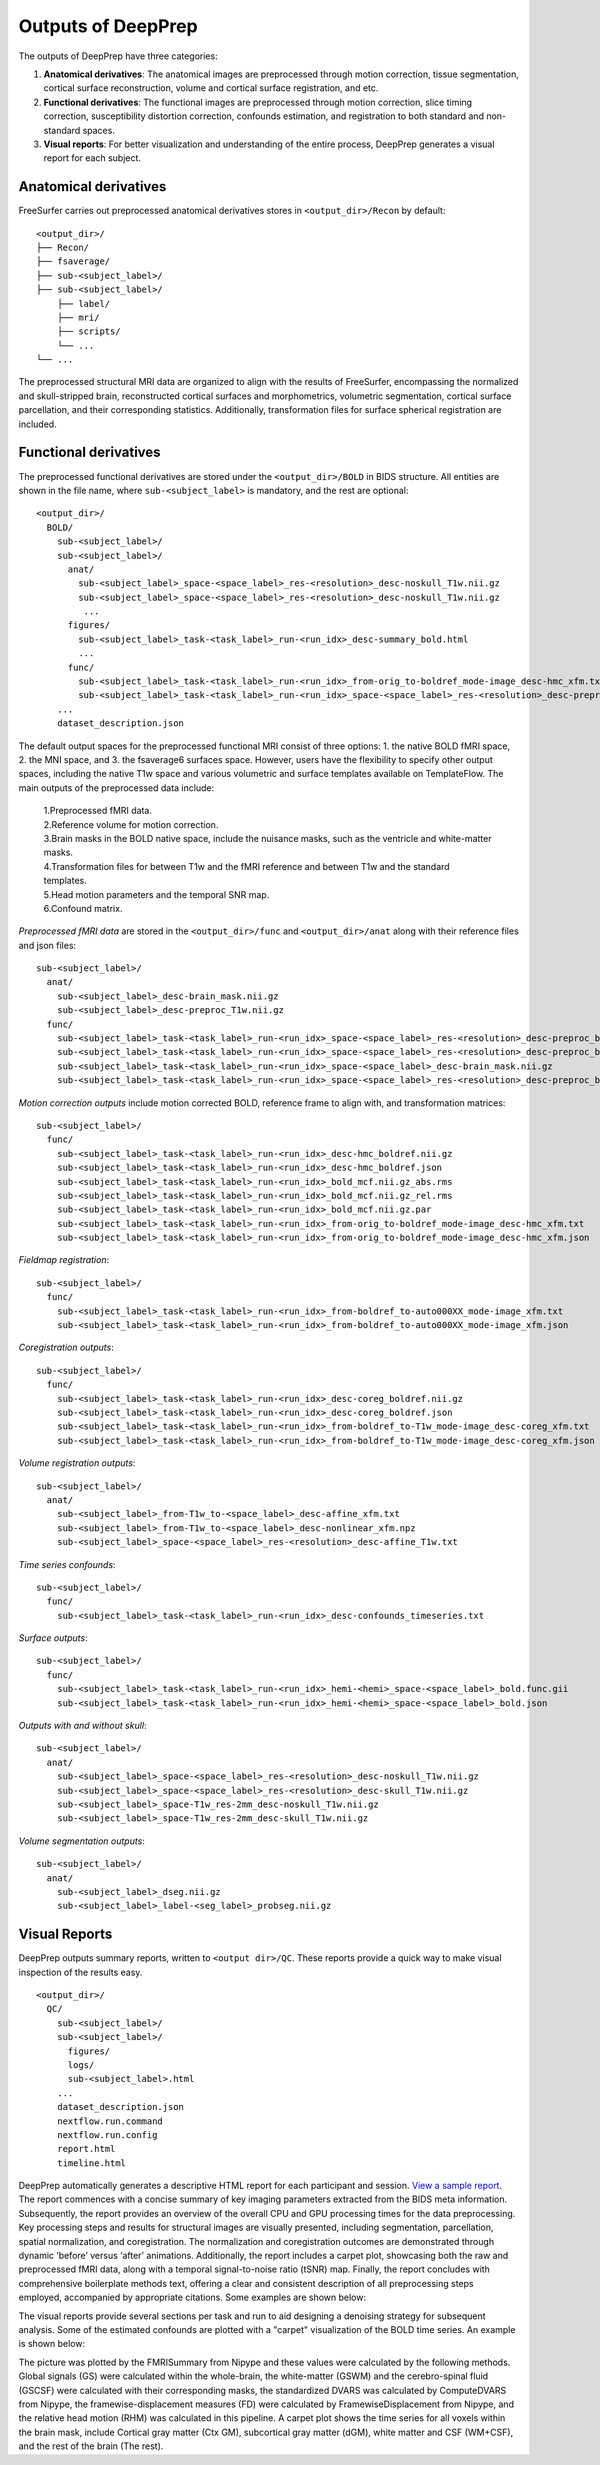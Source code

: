 ---------------------
Outputs of DeepPrep
---------------------

The outputs of DeepPrep have three categories:

1. **Anatomical derivatives**: The anatomical images are preprocessed through motion correction, tissue segmentation, cortical surface reconstruction, volume and cortical surface registration, and etc.
2. **Functional derivatives**: The functional images are preprocessed through motion correction, slice timing correction, susceptibility distortion correction, confounds estimation, and registration to both standard and non-standard spaces.
3. **Visual reports**: For better visualization and understanding of the entire process, DeepPrep generates a visual report for each subject.


======================
Anatomical derivatives
======================
FreeSurfer carries out preprocessed anatomical derivatives stores in ``<output_dir>/Recon`` by default: ::

 <output_dir>/
 ├── Recon/
 ├── fsaverage/
 ├── sub-<subject_label>/
 ├── sub-<subject_label>/
     ├── label/
     ├── mri/
     ├── scripts/
     └── ...
 └── ...

The preprocessed structural MRI data are organized to align with the results of FreeSurfer, encompassing the normalized
and skull-stripped brain, reconstructed cortical surfaces and morphometrics, volumetric segmentation, cortical surface
parcellation, and their corresponding statistics. Additionally, transformation files for surface spherical registration
are included.

======================
Functional derivatives
======================
The preprocessed functional derivatives are stored under the ``<output_dir>/BOLD`` in BIDS structure. All entities are shown in the file name, where ``sub-<subject_label>`` is mandatory, and the rest are optional: ::

 <output_dir>/
   BOLD/
     sub-<subject_label>/
     sub-<subject_label>/
       anat/
         sub-<subject_label>_space-<space_label>_res-<resolution>_desc-noskull_T1w.nii.gz
         sub-<subject_label>_space-<space_label>_res-<resolution>_desc-noskull_T1w.nii.gz
          ...
       figures/
         sub-<subject_label>_task-<task_label>_run-<run_idx>_desc-summary_bold.html
         ...
       func/
         sub-<subject_label>_task-<task_label>_run-<run_idx>_from-orig_to-boldref_mode-image_desc-hmc_xfm.txt
         sub-<subject_label>_task-<task_label>_run-<run_idx>_space-<space_label>_res-<resolution>_desc-preproc_bold.nii.gz
     ...
     dataset_description.json

The default output spaces for the preprocessed functional MRI consist of three options: 1. the native BOLD fMRI space, 2. the MNI space, and 3. the fsaverage6 surfaces space.
However, users have the flexibility to specify other output spaces, including the native T1w space and various volumetric and surface templates available on TemplateFlow.
The main outputs of the preprocessed data include:

 | 1.Preprocessed fMRI data.
 | 2.Reference volume for motion correction.
 | 3.Brain masks in the BOLD native space, include the nuisance masks, such as the ventricle and white-matter masks.
 | 4.Transformation files for between T1w and the fMRI reference and between T1w and the standard templates.
 | 5.Head motion parameters and the temporal SNR map.
 | 6.Confound matrix.

*Preprocessed fMRI data* are stored in the ``<output_dir>/func`` and ``<output_dir>/anat`` along with their reference files and json files: ::

 sub-<subject_label>/
   anat/
     sub-<subject_label>_desc-brain_mask.nii.gz
     sub-<subject_label>_desc-preproc_T1w.nii.gz
   func/
     sub-<subject_label>_task-<task_label>_run-<run_idx>_space-<space_label>_res-<resolution>_desc-preproc_bold.nii.gz
     sub-<subject_label>_task-<task_label>_run-<run_idx>_space-<space_label>_res-<resolution>_desc-preproc_bold.json
     sub-<subject_label>_task-<task_label>_run-<run_idx>_space-<space_label>_desc-brain_mask.nii.gz
     sub-<subject_label>_task-<task_label>_run-<run_idx>_space-<space_label>_res-<resolution>_desc-preproc_boldref.nii.gz

*Motion correction outputs* include motion corrected BOLD, reference frame to align with, and transformation matrices: ::

 sub-<subject_label>/
   func/
     sub-<subject_label>_task-<task_label>_run-<run_idx>_desc-hmc_boldref.nii.gz
     sub-<subject_label>_task-<task_label>_run-<run_idx>_desc-hmc_boldref.json
     sub-<subject_label>_task-<task_label>_run-<run_idx>_bold_mcf.nii.gz_abs.rms
     sub-<subject_label>_task-<task_label>_run-<run_idx>_bold_mcf.nii.gz_rel.rms
     sub-<subject_label>_task-<task_label>_run-<run_idx>_bold_mcf.nii.gz.par
     sub-<subject_label>_task-<task_label>_run-<run_idx>_from-orig_to-boldref_mode-image_desc-hmc_xfm.txt
     sub-<subject_label>_task-<task_label>_run-<run_idx>_from-orig_to-boldref_mode-image_desc-hmc_xfm.json

*Fieldmap registration*: ::

 sub-<subject_label>/
   func/
     sub-<subject_label>_task-<task_label>_run-<run_idx>_from-boldref_to-auto000XX_mode-image_xfm.txt
     sub-<subject_label>_task-<task_label>_run-<run_idx>_from-boldref_to-auto000XX_mode-image_xfm.json

*Coregistration outputs*: ::

 sub-<subject_label>/
   func/
     sub-<subject_label>_task-<task_label>_run-<run_idx>_desc-coreg_boldref.nii.gz
     sub-<subject_label>_task-<task_label>_run-<run_idx>_desc-coreg_boldref.json
     sub-<subject_label>_task-<task_label>_run-<run_idx>_from-boldref_to-T1w_mode-image_desc-coreg_xfm.txt
     sub-<subject_label>_task-<task_label>_run-<run_idx>_from-boldref_to-T1w_mode-image_desc-coreg_xfm.json

*Volume registration outputs*: ::

 sub-<subject_label>/
   anat/
     sub-<subject_label>_from-T1w_to-<space_label>_desc-affine_xfm.txt
     sub-<subject_label>_from-T1w_to-<space_label>_desc-nonlinear_xfm.npz
     sub-<subject_label>_space-<space_label>_res-<resolution>_desc-affine_T1w.txt

*Time series confounds*: ::

 sub-<subject_label>/
   func/
     sub-<subject_label>_task-<task_label>_run-<run_idx>_desc-confounds_timeseries.txt

*Surface outputs*: ::

 sub-<subject_label>/
   func/
     sub-<subject_label>_task-<task_label>_run-<run_idx>_hemi-<hemi>_space-<space_label>_bold.func.gii
     sub-<subject_label>_task-<task_label>_run-<run_idx>_hemi-<hemi>_space-<space_label>_bold.json

*Outputs with and without skull*: ::

 sub-<subject_label>/
   anat/
     sub-<subject_label>_space-<space_label>_res-<resolution>_desc-noskull_T1w.nii.gz
     sub-<subject_label>_space-<space_label>_res-<resolution>_desc-skull_T1w.nii.gz
     sub-<subject_label>_space-T1w_res-2mm_desc-noskull_T1w.nii.gz
     sub-<subject_label>_space-T1w_res-2mm_desc-skull_T1w.nii.gz

*Volume segmentation outputs*: ::

 sub-<subject_label>/
   anat/
     sub-<subject_label>_dseg.nii.gz
     sub-<subject_label>_label-<seg_label>_probseg.nii.gz


==============
Visual Reports
==============

DeepPrep outputs summary reports, written to ``<output dir>/QC``. These reports provide a quick way to make visual inspection of the results easy. ::

 <output_dir>/
   QC/
     sub-<subject_label>/
     sub-<subject_label>/
       figures/
       logs/
       sub-<subject_label>.html
     ...
     dataset_description.json
     nextflow.run.command
     nextflow.run.config
     report.html
     timeline.html

DeepPrep automatically generates a descriptive HTML report for each participant and session. `View a sample report <_static/qc_report/sub-001.html>`_.
The report commences with a concise summary of key imaging parameters extracted from the BIDS meta information.
Subsequently, the report provides an overview of the overall CPU and GPU processing times for the data preprocessing.
Key processing steps and results for structural images are visually presented, including segmentation, parcellation, spatial normalization, and coregistration.
The normalization and coregistration outcomes are demonstrated through dynamic ‘before’ versus ‘after’ animations.
Additionally, the report includes a carpet plot, showcasing both the raw and preprocessed fMRI data, along with a temporal signal-to-noise ratio (tSNR) map.
Finally, the report concludes with comprehensive boilerplate methods text, offering a clear and consistent description of all preprocessing steps employed,
accompanied by appropriate citations. Some examples are shown below:

.. image:: _static/report_timeline.png
   :align: center

The visual reports provide several sections per task and run to aid designing a denoising strategy for subsequent analysis.
Some of the estimated confounds are plotted with a "carpet" visualization of the BOLD time series. An example is shown below:

.. image:: _static/desc-carpet_bold.svg
   :align: center

The picture was plotted by the FMRISummary from Nipype and these values were calculated by the following methods.
Global signals (GS) were calculated within the whole-brain, the white-matter (GSWM) and the cerebro-spinal fluid (GSCSF)
were calculated with their corresponding masks, the standardized DVARS was calculated by ComputeDVARS from Nipype,
the framewise-displacement measures (FD) were calculated by FramewiseDisplacement from Nipype, and the relative head motion (RHM) was calculated in this pipeline.
A carpet plot shows the time series for all voxels within the brain mask, include Cortical gray matter (Ctx GM), subcortical gray matter (dGM), white matter and CSF (WM+CSF),
and the rest of the brain (The rest).
